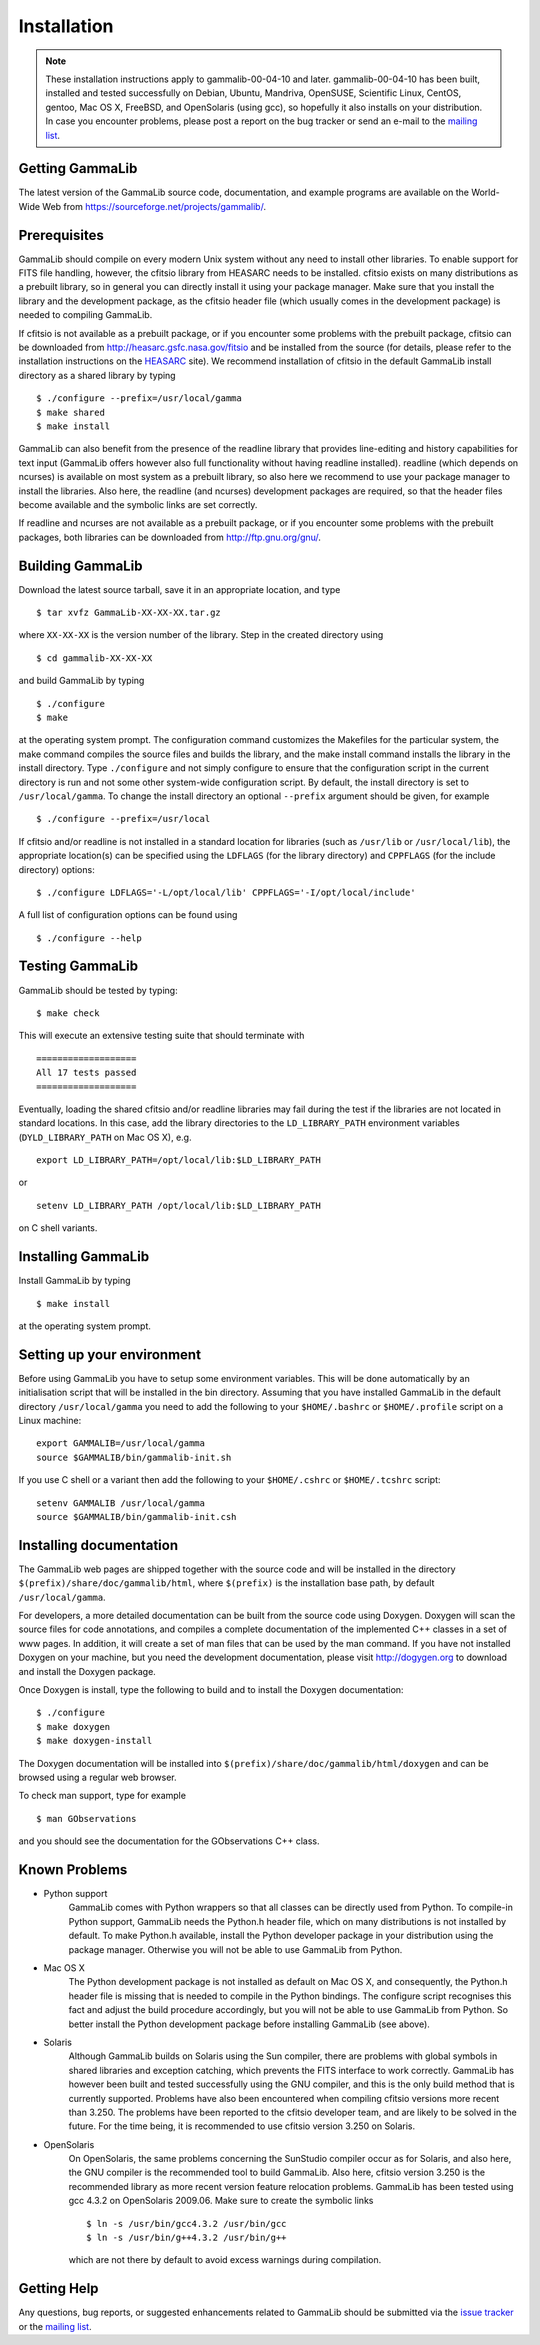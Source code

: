 Installation
============


.. note ::

   These installation instructions apply to gammalib-00-04-10 and
   later. gammalib-00-04-10 has been built, installed and tested
   successfully on Debian, Ubuntu, Mandriva, OpenSUSE, Scientific Linux,
   CentOS, gentoo, Mac OS X, FreeBSD, and OpenSolaris (using gcc), so
   hopefully it also installs on your distribution. In case you encounter
   problems, please post a report on the bug tracker or send an e-mail to the
   `mailing list <mailto:gammalib-users@lists.soureforge.net>`_.

Getting GammaLib
----------------

The latest version of the GammaLib source code, documentation, and
example programs are available on the World-Wide Web from
`https://sourceforge.net/projects/gammalib/ <https://sourceforge.net/projects/gammalib/>`_.

Prerequisites
-------------

GammaLib should compile on every modern Unix system without any need to
install other libraries. To enable support for FITS file handling,
however, the cfitsio library from HEASARC needs to be installed. cfitsio
exists on many distributions as a prebuilt library, so in general you
can directly install it using your package manager. Make sure that you
install the library and the development package, as the cfitsio header
file (which usually comes in the development package) is needed to
compiling GammaLib.

If cfitsio is not available as a prebuilt package, or if you encounter
some problems with the prebuilt package, cfitsio can be downloaded from
`http://heasarc.gsfc.nasa.gov/fitsio <http://heasarc.gsfc.nasa.gov/fitsio>`_
and be installed from the source (for details, please refer to the
installation instructions on the
`HEASARC <http://heasarc.gsfc.nasa.gov/fitsio>`_ site). We recommend
installation of cfitsio in the default GammaLib install directory as a
shared library by typing ::

   $ ./configure --prefix=/usr/local/gamma
   $ make shared
   $ make install

GammaLib can also benefit from the presence of the readline library that
provides line-editing and history capabilities for text input (GammaLib
offers however also full functionality without having readline
installed). readline (which depends on ncurses) is available on most
system as a prebuilt library, so also here we recommend to use your
package manager to install the libraries. Also here, the readline (and
ncurses) development packages are required, so that the header files
become available and the symbolic links are set correctly.

If readline and ncurses are not available as a prebuilt package, or if
you encounter some problems with the prebuilt packages, both libraries
can be downloaded from
`http://ftp.gnu.org/gnu/ <http://ftp.gnu.org/gnu/>`_.

Building GammaLib
-----------------

Download the latest source tarball, save it in an appropriate location,
and type ::

   $ tar xvfz GammaLib-XX-XX-XX.tar.gz

where ``XX-XX-XX`` is the version number of the library. Step in the created
directory using ::

   $ cd gammalib-XX-XX-XX

and build GammaLib by typing ::

   $ ./configure
   $ make

at the operating system prompt. The configuration command customizes the
Makefiles for the particular system, the make command compiles the
source files and builds the library, and the make install command
installs the library in the install directory. Type ``./configure`` and not
simply configure to ensure that the configuration script in the current
directory is run and not some other system-wide configuration script. By
default, the install directory is set to ``/usr/local/gamma``. To change the
install directory an optional ``--prefix`` argument should be given, for
example ::

   $ ./configure --prefix=/usr/local

If cfitsio and/or readline is not installed in a standard location for
libraries (such as ``/usr/lib`` or ``/usr/local/lib``), the appropriate
location(s) can be specified using the ``LDFLAGS`` (for the library
directory) and ``CPPFLAGS`` (for the include directory) options::

   $ ./configure LDFLAGS='-L/opt/local/lib' CPPFLAGS='-I/opt/local/include'

A full list of configuration options can be found using ::

   $ ./configure --help

Testing GammaLib
----------------

GammaLib should be tested by typing::

   $ make check

This will execute an extensive testing suite that should terminate with ::

   ===================
   All 17 tests passed
   ===================

Eventually, loading the shared cfitsio and/or readline libraries may
fail during the test if the libraries are not located in standard
locations. In this case, add the library directories to the
``LD_LIBRARY_PATH`` environment variables (``DYLD_LIBRARY_PATH`` on Mac OS
X), e.g. ::

   export LD_LIBRARY_PATH=/opt/local/lib:$LD_LIBRARY_PATH

or ::

   setenv LD_LIBRARY_PATH /opt/local/lib:$LD_LIBRARY_PATH

on C shell variants.

Installing GammaLib
-------------------

Install GammaLib by typing ::

   $ make install

at the operating system prompt.

Setting up your environment
---------------------------

Before using GammaLib you have to setup some environment variables. This
will be done automatically by an initialisation script that will be
installed in the bin directory. Assuming that you have installed
GammaLib in the default directory ``/usr/local/gamma`` you need to add the
following to your ``$HOME/.bashrc`` or ``$HOME/.profile`` script on a Linux
machine::

   export GAMMALIB=/usr/local/gamma
   source $GAMMALIB/bin/gammalib-init.sh

If you use C shell or a variant then add the following to your
``$HOME/.cshrc`` or ``$HOME/.tcshrc`` script::

   setenv GAMMALIB /usr/local/gamma
   source $GAMMALIB/bin/gammalib-init.csh

Installing documentation
------------------------

The GammaLib web pages are shipped together with the source code and
will be installed in the directory ``$(prefix)/share/doc/gammalib/html``,
where ``$(prefix)`` is the installation base path, by default
``/usr/local/gamma``.

For developers, a more detailed documentation can be built from the
source code using Doxygen. Doxygen will scan the source files for code
annotations, and compiles a complete documentation of the implemented
C++ classes in a set of www pages. In addition, it will create a set of
man files that can be used by the man command. If you have not installed
Doxygen on your machine, but you need the development documentation,
please visit
`http://dogygen.org <http://doxygen.org>`_
to download and install the Doxygen package.

Once Doxygen is install, type the following to build and to install the
Doxygen documentation::

   $ ./configure
   $ make doxygen
   $ make doxygen-install

The Doxygen documentation will be installed into
``$(prefix)/share/doc/gammalib/html/doxygen`` and can be browsed using a
regular web browser.

To check man support, type for example ::

   $ man GObservations

and you should see the documentation for the GObservations C++ class.

Known Problems
--------------

* Python support
   GammaLib comes with Python wrappers so that all classes can be directly
   used from Python. To compile-in Python support, GammaLib needs the
   Python.h header file, which on many distributions is not installed by
   default. To make Python.h available, install the Python developer
   package in your distribution using the package manager. Otherwise you
   will not be able to use GammaLib from Python.

* Mac OS X
   The Python development package is not installed as default on Mac OS X,
   and consequently, the Python.h header file is missing that is needed to
   compile in the Python bindings. The configure script recognises this
   fact and adjust the build procedure accordingly, but you will not be
   able to use GammaLib from Python. So better install the Python
   development package before installing GammaLib (see above).

* Solaris
   Although GammaLib builds on Solaris using the Sun compiler, there are
   problems with global symbols in shared libraries and exception catching,
   which prevents the FITS interface to work correctly. GammaLib has
   however been built and tested successfully using the GNU compiler, and
   this is the only build method that is currently supported. Problems have
   also been encountered when compiling cfitsio versions more recent than
   3.250. The problems have been reported to the cfitsio developer team,
   and are likely to be solved in the future. For the time being, it is
   recommended to use cfitsio version 3.250 on Solaris.

* OpenSolaris
   On OpenSolaris, the same problems concerning the SunStudio compiler
   occur as for Solaris, and also here, the GNU compiler is the recommended
   tool to build GammaLib. Also here, cfitsio version 3.250 is the
   recommended library as more recent version feature relocation
   problems. GammaLib has been tested using gcc 4.3.2 on OpenSolaris
   2009.06. Make sure to create the symbolic links ::

      $ ln -s /usr/bin/gcc4.3.2 /usr/bin/gcc
      $ ln -s /usr/bin/g++4.3.2 /usr/bin/g++

   which are not there by default to avoid excess warnings during
   compilation.

Getting Help
------------

Any questions, bug reports, or suggested enhancements related to
GammaLib should be submitted via the
`issue tracker <https://cta-redmine.irap.omp.eu/projects/gammalib>`_
or the
`mailing list <mailto:gammalib-users@lists.soureforge.net>`_.